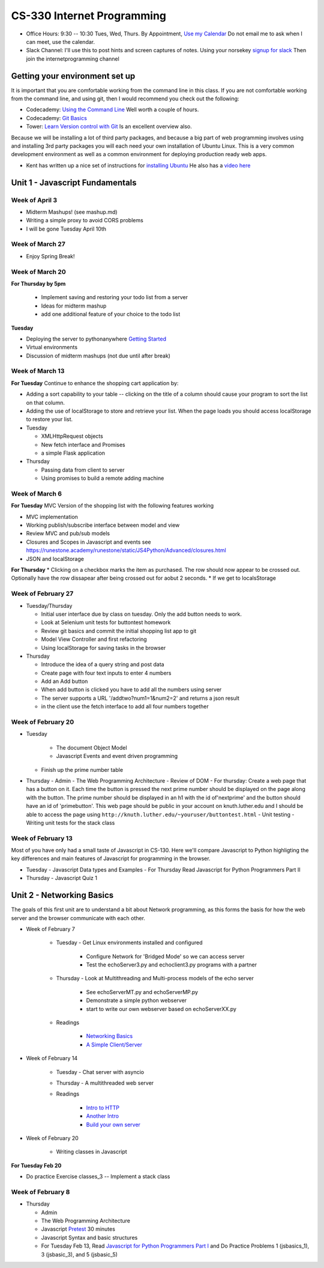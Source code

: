 CS-330 Internet Programming
===========================

* Office Hours: 9:30 -- 10:30 Tues, Wed, Thurs.  By Appointment, `Use my Calendar <https://calendar.google.com/calendar/embed?mode=WEEK&src=millbr02%40luther.edu&ctz=America/Chicago>`_  Do not email me to ask when I can meet, use the calendar.
* Slack Channel:  I'll use this to post hints and screen captures of notes.  Using your norsekey `signup for slack <https://luthercs.slack.com/signup>`_ Then join the internetprogramming channel

Getting your environment set up
-------------------------------

It is important that you are comfortable working from the command line in this class.  If you are not comfortable working from the command line, and using git, then I would recommend you check out the following:

* Codecademy: `Using the Command Line <https://www.codecademy.com/learn/learn-the-command-line>`_  Well worth a couple of hours.
* Codecademy: `Git Basics <https://www.codecademy.com/learn/learn-git>`_
* Tower: `Learn Version control with Git <https://www.git-tower.com/learn/git/ebook>`_ Is an excellent overview also.

Because we will be installing a lot of third party packages, and because a big part of web programming involves using and installing 3rd party packages you will each need your own installation of Ubuntu Linux.  This is a very common development environment as well as a common environment for deploying production ready web apps.

* Kent has written up a nice set of instructions for `installing Ubuntu <http://knuth.luther.edu/~leekent/stories/installing-linux-in-our-lab.html>`_  He also has a `video here <http://cs.luther.edu/~leekent/InstallingLinux.mp4>`_


Unit 1 - Javascript Fundamentals
--------------------------------

Week of April 3
~~~~~~~~~~~~~~~

* Midterm Mashups!  (see mashup.md)
* Writing a simple proxy to avoid CORS problems
* I will be gone Tuesday April 10th

Week of March 27
~~~~~~~~~~~~~~~~

* Enjoy Spring Break!

Week of March 20
~~~~~~~~~~~~~~~~

**For Thursday by 5pm**

  * Implement saving and restoring your todo list from a server
  * Ideas for midterm mashup
  * add one additional feature of your choice to the todo list

**Tuesday**

* Deploying the server to pythonanywhere `Getting Started <https://help.pythonanywhere.com/pages/Flask/>`_
* Virtual environments
* Discussion of midterm mashups (not due until after break)

Week of March 13
~~~~~~~~~~~~~~~~

**For Tuesday** Continue to enhance the shopping cart application by:

* Adding a sort capability to your table -- clicking on the title of a column should cause your program to sort the list on that column.
* Adding the use of localStorage to store and retrieve your list.  When the page loads you should access localStorage to restore your list.

* Tuesday

  * XMLHttpRequest objects
  * New fetch interface and Promises
  * a simple Flask application

* Thursday

  * Passing data from client to server
  * Using promises to build a remote adding machine

Week of March 6
~~~~~~~~~~~~~~~

**For Tuesday**  MVC Version of the shopping list with the following features working

* MVC implementation
* Working publish/subscribe interface between model and view
* Review MVC and pub/sub models
* Closures and Scopes in Javascript and events see https://runestone.academy/runestone/static/JS4Python/Advanced/closures.html
* JSON and localStorage

**For Thursday**
* Clicking on a checkbox marks the item as purchased.  The row should now appear to be crossed out.  Optionally have the row dissapear after being crossed out for aobut 2 seconds.
* If we get to localsStorage 


Week of February 27
~~~~~~~~~~~~~~~~~~~

* Tuesday/Thursday

  - Initial user interface due by class on tuesday.  Only the add button needs to work.
  - Look at Selenium unit tests for buttontest homework
  - Review git basics and commit the initial shopping list app to git
  - Model View Controller and first refactoring
  - Using localStorage for saving tasks in the browser

* Thursday

  - Introduce the idea of a query string and post data
  - Create page with four text inputs to enter 4 numbers
  - Add an Add button
  - When add button is clicked you have to add all the numbers using server
  - The server supports a URL '/addtwo?num1=1&num2=2' and returns a json result 
  - in the client use the fetch interface to add all four numbers together


Week of February 20
~~~~~~~~~~~~~~~~~~~

* Tuesday

	- The document Object Model
	- Javascript Events and event driven programming
  - Finish up the prime number table

* Thursday
  - Admin
  - The Web Programming Architecture
  - Review of DOM
  - For thursday: Create a web page that has a button on it.  Each time the button is pressed the next prime number should be displayed on the page along with the button.  The prime number should be displayed in an h1 with the id of'nextprime' and the button should have an id of 'primebutton'.  This web page should be public in your account on knuth.luther.edu and I should be able to access the page using ``http://knuth.luther.edu/~youruser/buttontest.html``
  - Unit testing
  - Writing unit tests for the stack class


Week of February 13
~~~~~~~~~~~~~~~~~~~

Most of you have only had a small taste of Javascript in CS-130.  Here we'll compare Javascript to Python highligting the key differences and main features of Javascript for programming in the browser.

* Tuesday
  - Javascript Data types and Examples
  - For Thursday Read Javascript for Python Programmers Part II

* Thursday
  - Javascript Quiz 1


Unit 2 - Networking Basics
--------------------------

The goals of this first unit are to understand a bit about Network programming, as this forms the basis for how the web server and the browser communicate with each other.

* Week of February 7

    * Tuesday - Get Linux environments installed and configured

        * Configure Network for 'Bridged Mode' so we can access server
        * Test the echoServer3.py and echoclient3.py programs with a partner

    * Thursday - Look at Multithreading and Multi-process models of the echo server

        * See echoServerMT.py and echoServerMP.py
        * Demonstrate a simple python webserver
        * start to write our own webserver based on echoServerXX.py

    * Readings

        * `Networking Basics <http://www.bogotobogo.com/cplusplus/sockets_server_client.php>`_
        * `A Simple Client/Server <http://www.bogotobogo.com/python/python_network_programming_server_client.php>`_



* Week of February 14

    * Tuesday  - Chat server with asyncio

    * Thursday - A multithreaded web server

    * Readings

        * `Intro to HTTP <http://code.tutsplus.com/tutorials/http-the-protocol-every-web-developer-must-know-part-1--net-31177>`_
        * `Another Intro <http://www.tutorialspoint.com/http/index.htm>`_
        * `Build your own server <https://ruslanspivak.com/lsbaws-part1/>`_

* Week of February 20

	- Writing classes in Javascript

**For Tuesday Feb 20**

* Do practice Exercise classes_3  -- Implement a stack class


Week of February 8
~~~~~~~~~~~~~~~~~~

* Thursday

  - Admin
  - The Web Programming Architecture
  - Javascript `Pretest <https://runestone.academy/runestone/static/JS4Python/TheBasics/pretest.html>`_ 30 minutes
  - Javascript Syntax and basic structures
  - For Tuesday Feb 13, Read `Javascript for Python Programmers Part I <https://runestone.academy/runestone/static/JS4Python/TheBasics/toctree.html>`_  and Do Practice Problems 1 (jsbasics_1), 3 (jsbasic_3), and 5 (jsbasic_5)


